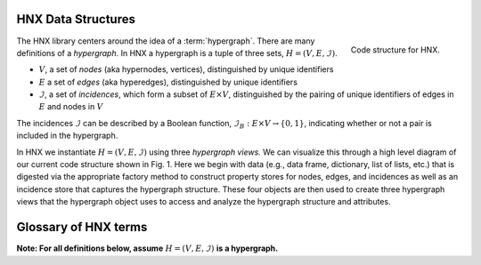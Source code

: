 .. _glossary:

===================
HNX Data Structures
===================

..  figure:: images/code_structure.png
   :width: 300px
   :align: right
   
   Code structure for HNX.

The HNX library centers around the idea of a :term:`hypergraph`.  
There are many definitions of a *hypergraph*. In HNX a hypergraph
is a tuple of three sets, :math:`H =  (V, E, \mathcal{I})`. 

- :math:`V`, a set of *nodes* (aka hypernodes, vertices), distinguished by unique identifiers
- :math:`E` a set of *edges* (aka hyperedges), distinguished by  unique identifiers
- :math:`\mathcal{I}`, a set of *incidences*, which form a subset of :math:`E \times V`, distinguished by the pairing of unique identifiers of edges in :math:`E` and nodes in :math:`V`

The incidences :math:`\mathcal{I}` can be described by a Boolean function, :math:`\mathcal{I}_B : E \times V \rightarrow \{0, 1\}`, indicating whether or not a pair is included in the hypergraph.

In HNX we instantiate :math:`H =  (V, E, \mathcal{I})` using three *hypergraph views.* We can visualize this through a high 
level diagram of our current code structure shown in Fig. 1. Here we begin with data (e.g., data frame, dictionary, 
list of lists, etc.) that is digested via the appropriate factory method to construct property stores for nodes, 
edges, and incidences as well as an incidence store that captures the hypergraph structure. 
These four objects are then used to create three hypergraph views that the hypergraph object 
uses to access and analyze the hypergraph structure and attributes.


=====================
Glossary of HNX terms
=====================

**Note: For all definitions below, assume** :math:`H =  (V, E, \mathcal{I})` **is a
hypergraph.**

.. glossary::
	:sorted:

	
	PropertyStore
		Class in property_store.py. Each of the basic sets in a hypergraph, (Nodes, Edges, Incidences), have metadata stored in a
		PropertyStore. By storing the data and metadata in a single place, updates and references have a single source of
		truth.

	hypergraph
		A hypergraph is a tuple of three sets, :math:`H =  (V, E, \mathcal{I})`. 

		- :math:`V`, a set of *nodes* (aka hypernodes, vertices), distinguished by unique identifiers
		- :math:`E` a set of *edges* (aka hyperedges), distinguished by  unique identifiers
		- :math:`\mathcal{I}`, a set of *incidences*, which form a subset of :math:`E \times V`, distinguished by the pairing of unique identifiers of edges in :math:`E` and nodes in :math:`V`
		
	multihypergraph
		HNX hypergraphs may be multihypergraphs. A multihypergraph is a hypergraph that allows distinct edges to contain the same set of *elements* and distinct nodes to belong to the same set of edges (aka *memberships*). When collapsing a hypergraph,
		edges incident with the same set of nodes or nodes incident with the same set of edges are collapsed to single objects.

	IncidenceStore
		Class in incidence_store.py holding the set of ordered pairs of Edges and Nodes belonging to the hypergraph. The :term:`elements` and 
		:term:`memberships` are inferred from the :term:`incidences` held in the IncidenceStore.

	PropertyStore
		Class in property_store.py holding the metadata associate with each of the edges, nodes, and incidences found in the hypergraph.

	HypergraphView
		Class in hyp_view.py tying the properties of hypergraph objects held in the :term:`PropertyStore` class, which holds metadata, with their ids 
		held in the :term:`IncidenceStore` class, which holds the Hypergraph relationships.
		The PropertyStores are unaware of the IncidenceStore and vice versa.

	elements
		The elements of an edge is the set of nodes incident to the edge in the Hypergraph.

	memberships   
		The memberships of a node is the set of edges incident to the node in the Hypergraph.

	incidences
		The ordered pairs in :math:`\mathcal{I} \subset E \times V`, which defining the relationships in the hypergraph.
		The incidences :math:`\mathcal{I}` of a hypergraph provide the minimal amount of data required to instantiate the hypergraph. 
		The Edges :math:`E` and Nodes :math:`V` of a Hypergraph can be inferred from the pairs :math:`(e,v)` in the Incidences.
			
		Each incidence uniquely identifies a single edge and node.
		Each incidence has metadata assigned to it. Incidences
		in a hypergraph are assigned a weight either by default or specified by a user.
		If :math:`(e,v) \in \mathcal{I}` then :math:`e` *contains* :math:`v`, :math:`v` is an
		:term:`element <elements>` of :math:`e`, and :math:`v` has :term:`membership <memberships>` in :math:`e`.
		
	incidence matrix
		A rectangular matrix constructed from a hypergraph, :math:`H =  (V, E, \mathcal{I})`. The rows of the matrix are indexed by :math:`V`. 
		The columns of the matrix are indexed by :math:`E`. An entry in the matrix at
		position :math:`(v,e)` for some :math:`v \in V`  and :math:`e \in E` is nonzero if and only if :math:`(e,v) \in I`. 	
		A *weighted* incidence matrix uses the incidence weight associated with :math:`(e,v)` for the nonzero entry. An *unweighted* incidence
		matrix has the integer :math:`1` in all nonzero entries.
		

	edges
	hyperedges
		A set of objects distinguished by unique identifiers (uids). Each edge has 
		metadata associated with it. Edges are assigned a weight either by default or
		specified by the user. Edges contain nodes. Nodes are :term:`elements` of edges.

	nodes
	vertices
	hypernodes
		A set of objects distinguished by unique identifiers (uids). Each node has 
		metadata associated with it. Nodes are assigned a weight either by default or
		specified by the user. Nodes belong to edges. Nodes have :term:`memberships` in edges.

	subhypergraph
		A subhypergraph of a hypergraph, :math:`H =  (V, E, \mathcal{I})`, is a hypergraph, :math:`H' =  (V', E', \mathcal{I'})` such that :math:`(e',v') \in \mathcal{I'}` if and only if :math:`e' \in E' \subset E`, :math:`v' \in V' \subset V` and :math:`(e,v) \in \mathcal{I}`.

	degree
		Given a hypergraph :math:`H =  (V, E, \mathcal{I})`, the degree of a node in :math:`V` is the number of edges in :math:`E` to which the node is incident.
		See also: :term:`s-degree`		

	dual
		The dual of a hypergraph exchanges the roles of the edges and nodes in the hypergraph.
		For a hypergraph :math:`H =  (V, E, \mathcal{I})` the dual is
		:math:`H_D = (E, V, \mathcal{I}^T)` where the ordered pairs in :math:`\mathcal{I}^T` are the transposes of the ordered pairs in :math:`\mathcal{I}`.  The :term:`incidence matrix` of :math:`H_D` is the transpose of the incidence matrix of :math:`H`.

	toplex
		A toplex in a hypergraph, :math:`H =  (V, E, \mathcal{I})`, is an edge :math:`e \in E` whose set of elements is not properly contained in any other edge in :math:`E`. That is, if :math:`f \in E` and the elements of :math:`e` are all elements of :math:`f` then the elements of :math:`f` are all elements of :math:`e`. 

	simple hypergraph
		A hypergraph for which no edge is completely contained in another.

	s-adjacent
	s-edge-adjacent
		For a hypergraph, :math:`H =  (V, E, \mathcal{I})`, and positive integer s,
		two nodes in :math:`V` are s-adjacent if there are at least s edges in :math:`E`, which contain both of them. Two edges are s-edge-adjacent if
		they there are at least s nodes in :math:`V` belonging to both of them.
		Another way of saying this is two edges are s-edge-adjacent if 
		they are s-adjacent in the dual of :math:`H`.

	s-adjacency matrix
	s-edge-adjacency matrix
		For a positive integer s, a square matrix for a hypergraph, :math:`H =  (V, E, \mathcal{I})`, indexed by :math:`V` such that an
		entry :math:`(v_1,v_2)` is nonzero if only if :math:`v_1, v_2 \in V` are s-adjacent. An s-adjacency matrix can be weighted or unweighted, in which case all entries are 0's and 1's.

		An s-edge-adjacency matrix is the s-adjacency matrix for the dual
		of :math:`H`.

	s-auxiliary matrix
	s-edge-auxiliary matrix
		For a hypergraph, :math:`H =  (V, E, \mathcal{I})`, and positive integer s, the submatrix of the :term:`s-adjacency matrix` or the :term:`s-edge-adjacency matrix` obtained by removing all 0-rows and 0-columns.

	s-node-walk
		For a hypergraph, :math:`H =  (V, E, \mathcal{I})`, and positive integer s, a sequence of nodes in :math:`V` such that each successive pair of nodes are s-adjacent. The length of the
		s-node-walk is the number of adjacent pairs in the sequence.

	s-edge-walk
		For a hypergraph, :math:`H =  (V, E, \mathcal{I})`, and positive integer s, a sequence of edges in :math:`E` such that each successive pair of edges are s-edge-adjacent. The length of the
		s-edge-walk is the number of adjacent pairs in the sequence.

	s-walk
		Either an s-node-walk or an s-edge-walk. The length of the
		s-walk is the number of adjacent pairs in the sequence.

	s-connected component
	s-node-connected component
	s-edge-connected component
		For a hypergraph, :math:`H =  (V, E, \mathcal{I})`, and positive integer s, an s-connected component is a :term:`subhypergraph` induced by a subset of :math:`V` with the property that there exists an s-walk between every pair of nodes in this subset. 
		An s-connected component is the maximal such subset in the sense that it is not properly contained in any other subset satisfying this property.

		An s-node-connected component is an s-connected component. An 
		s-edge-connected component is an s-connected component of the dual
		of :math:`H`.

	s-connected
	s-node-connected
	s-edge-connected
		A hypergraph is s-connected if it has one s-connected component.
		Similarly for s-node-connected and s-edge-connected.

	s-degree
		For a hypergraph, :math:`H =  (V, E, \mathcal{I})`, and positive integer s, the s-degree of a node, :math:`v \in V` is the number of edges in :math:`E` of size at least s to which :math:`v` belongs. See also: :term:`degree`

	s-distance
	s-edge-distance
		For a hypergraph, :math:`H =  (V, E, \mathcal{I})`, and positive integer s, the s-distances between two nodes in :math:`V` is the length of the shortest :term:`s-node-walk` between them. If no s-node-walk between the pair of nodes exists, the s-distance between them is infinite. The s-edge-distance
		between edges is the length of the shortest :term:`s-edge-walk` between them. If no s-edge-walk between the pair of edges exists, then s-distance between them is infinite.

	s-diameter
		For a hypergraph, :math:`H =  (V, E, \mathcal{I})`, and positive integer s, the s-diameter is the maximum s-distance over all pairs of nodes in Nodes.


	s-edge
		For a hypergraph, :math:`H =  (V, E, \mathcal{I})`, and positive integer s, an s-edge is any edge :math:`e \in E` of size at least s, where the
		size of :math:`e` equals the number of nodes in :math:`V` belonging to :math:`e`.

	s-linegraph
		For a hypergraph, :math:`H =  (V, E, \mathcal{I})`, and positive integer s, an s-linegraph :math:`G` is a graph representing
		the node to node or edge to edge connections defined by the :term:`s-adjacency matrices<s-adjacency matrix>`.

		The node s-linegraph, :math:`G_V` is a graph on the set :math:`V`. Two nodes in :math:`V` are incident in :math:`G_V` if they are :term:`s-adjacent`.

		The edge s-linegraph, :math:`G_E` is a graph on the set :math:`E`. Two edges in :math:`E` are incident in :math:`G_E` if they are :term:`s-edge-adjacent`.





